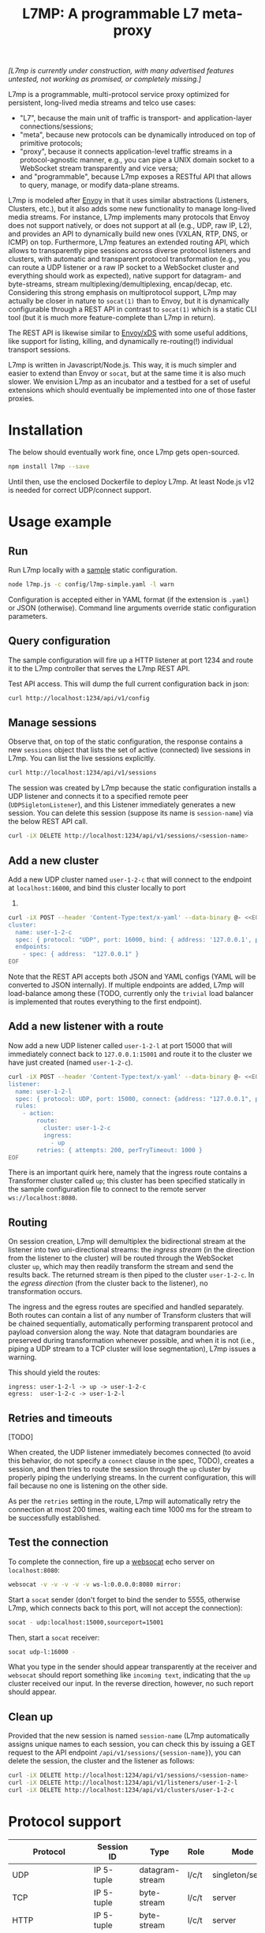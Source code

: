 #+LaTeX_HEADER:\usepackage[margin=2cm]{geometry}
#+LaTeX_HEADER:\usepackage{enumitem}
#+LaTeX_HEADER:\renewcommand{\ttdefault}{pcr}
#+LaTeX_HEADER:\lstdefinelanguage{yaml}{basicstyle=\ttfamily\scriptsize,frame=lrtb,framerule=1pt,framexleftmargin=1pt,showstringspaces=false}
#+LaTeX_HEADER:\usepackage{etoolbox}
#+LaTeX_HEADER:\makeatletter\patchcmd{\@verbatim}{\verbatim@font}{\verbatim@font\scriptsize}{}{}\makeatother
#+LATEX:\setitemize{noitemsep,topsep=0pt,parsep=0pt,partopsep=0pt}
#+OPTIONS: toc:nil author:nil ^:nil

#+TITLE: L7MP: A programmable L7 meta-proxy

/[L7mp is currently under construction, with many advertised features untested, not working as promised, or completely missing.]/

L7mp is a programmable, multi-protocol service proxy optimized for
persistent, long-lived media streams and telco use cases:

- "L7", because the main unit of traffic is transport- and
  application-layer connections/sessions;
- "meta", because new protocols can be dynamically introduced on top
  of primitive protocols;
- "proxy", because it connects application-level traffic streams in a
  protocol-agnostic manner, e.g., you can pipe a UNIX domain socket to
  a WebSocket stream transparently and vice versa;
- and "programmable", because L7mp exposes a RESTful API that allows
  to query, manage, or modify data-plane streams.

L7mp is modeled after [[https://github.com/envoyproxy/envoy][Envoy]]
in that it uses similar abstractions (Listeners, Clusters, etc.), but
it also adds some new functionality to manage long-lived media
streams.  For instance, L7mp implements many protocols that Envoy does
not support natively, or does not support at all (e.g., UDP, raw IP,
L2), and provides an API to dynamically build new ones (VXLAN, RTP,
DNS, or ICMP) on top.  Furthermore, L7mp features an extended routing
API, which allows to transparently pipe sessions across diverse
protocol listeners and clusters, with automatic and transparent
protocol transformation (e.g., you can route a UDP listener or a raw
IP socket to a WebSocket cluster and everything should work as
expected), native support for datagram- and byte-streams, stream
multiplexing/demultiplexing, encap/decap, etc.  Considering this
strong emphasis on multiprotocol support, L7mp may actually be closer
in nature to =socat(1)= than to Envoy, but it is dynamically
configurable through a REST API in contrast to =socat(1)= which is a
static CLI tool (but it is much more feature-complete than L7mp in
return).

The REST API is likewise similar to
[[https://github.com/cncf/udpa][Envoy/xDS]] with some useful
additions, like support for listing, killing, and dynamically
re-routing(!) individual transport sessions.

L7mp is written in Javascript/Node.js. This way, it is much simpler
and easier to extend than Envoy or =socat=, but at the same time it is
also much slower. We envision L7mp as an incubator and a testbed for a
set of useful extensions which should eventually be implemented into
one of those faster proxies.

* Installation

The below should eventually work fine, once L7mp gets open-sourced.

#+BEGIN_SRC sh
npm install l7mp --save
#+END_SRC

Until then, use the enclosed Dockerfile to deploy L7mp. At least
Node.js v12 is needed for correct UDP/connect support.

* Usage example

** Run

Run L7mp locally with a [[https://github.com/rg0now/l7mp/blob/master/config/l7mp-simple.yaml][sample]] static configuration.

#+BEGIN_SRC sh
node l7mp.js -c config/l7mp-simple.yaml -l warn
#+END_SRC

Configuration is accepted either in YAML format (if the extension is
=.yaml=) or JSON (otherwise).  Command line arguments override static
configuration parameters.

** Query configuration

The sample configuration will fire up a HTTP listener at port 1234 and
route it to the L7mp controller that serves the L7mp REST API.

Test API access. This will dump the full current configuration back in json:

#+BEGIN_SRC sh
curl http://localhost:1234/api/v1/config
#+END_SRC

** Manage sessions

Observe that, on top of the static configuration, the response
contains a new =sessions= object that lists the set of active
(connected) live sessions in L7mp.  You can list the live sessions
explicitly.

#+BEGIN_SRC sh
curl http://localhost:1234/api/v1/sessions
#+END_SRC

The session was created by L7mp because the static configuration
installs a UDP listener and connects it to a specified remote peer
(=UDPSigletonListener=), and this Listener immediately generates a new
session. You can delete this session (suppose its name is
=session-name=) via the below REST API call.

#+BEGIN_SRC sh
curl -iX DELETE http://localhost:1234/api/v1/sessions/<session-name>
#+END_SRC

** Add a new cluster

Add a new UDP cluster named =user-1-2-c= that will connect to the
endpoint at =localhost:16000=, and bind this cluster locally to port
16001.

#+BEGIN_SRC sh
curl -iX POST --header 'Content-Type:text/x-yaml' --data-binary @- <<EOF  http://localhost:1234/api/v1/clusters
cluster:
  name: user-1-2-c
  spec: { protocol: "UDP", port: 16000, bind: { address: '127.0.0.1', port: 16001 } }
  endpoints:
    - spec: { address:  "127.0.0.1" }
EOF
#+END_SRC

Note that the REST API accepts both JSON and YAML configs (YAML will
be converted to JSON internally). If multiple endpoints are added,
L7mp will load-balance among these (TODO, currently only the =trivial=
load balancer is implemented that routes everything to the first
endpoint).

** Add a new listener with a route

Now add a new UDP listener called =user-1-2-l= at port 15000 that will
immediately connect back to =127.0.0.1:15001= and route it to the
cluster we have just created (named =user-1-2-c=).

#+BEGIN_SRC sh
curl -iX POST --header 'Content-Type:text/x-yaml' --data-binary @- <<EOF  http://localhost:1234/api/v1/listeners
listener:
  name: user-1-2-l
  spec: { protocol: UDP, port: 15000, connect: {address: "127.0.0.1", port: 15001} }
  rules:
    - action:
        route:
          cluster: user-1-2-c
          ingress:
            - up
        retries: { attempts: 200, perTryTimeout: 1000 }
EOF
#+END_SRC

There is an important quirk here, namely that the ingress route
contains a Transformer cluster called =up=; this cluster has been
specified statically in the sample configuration file to connect to
the remote server =ws://localhost:8080=.

** Routing

On session creation, L7mp will demultiplex the bidirectional stream at
the listener into two uni-directional streams: the /ingress stream/
(in the direction from the listener to the cluster) will be routed
through the WebSocket cluster =up=, which may then readily transform
the stream and send the results back.  The returned stream is then
piped to the cluster =user-1-2-c=.  In the /egress direction/ (from
the cluster back to the listener), no transformation occurs.

The ingress and the egress routes are specified and handled
separately.  Both routes can contain a list of any number of Transform
clusters that will be chained sequentially, automatically performing
transparent protocol and payload conversion along the way. Note that
datagram boundaries are preserved during transformation whenever
possible, and when it is not (i.e., piping a UDP stream to a TCP
cluster will lose segmentation), L7mp issues a warning.

This should yield the routes:

: ingress: user-1-2-l -> up -> user-1-2-c
: egress:  user-1-2-c -> user-1-2-l

** Retries and timeouts

[TODO]

When created, the UDP listener immediately becomes connected (to avoid
this behavior, do not specify a =connect= clause in the spec, TODO),
creates a session, and then tries to route the session through the
=up= cluster by properly piping the underlying streams.  In the
current configuration, this will fail because no one is listening on
the other side.

As per the =retries= setting in the route, L7mp will automatically
retry the connection at most 200 times, waiting each time 1000 ms for
the stream to be successfully established.

** Test the connection

To complete the connection, fire up a
[[https://github.com/vi/websocat][websocat]] echo server on
=localhost:8080=:

#+BEGIN_SRC sh
websocat -v -v -v -v -v ws-l:0.0.0.0:8080 mirror:
#+END_SRC

Start a =socat= sender (don't forget to bind the sender to 5555,
otherwise L7mp, which connects back to this port, will not accept the
connection):

#+BEGIN_SRC sh
socat - udp:localhost:15000,sourceport=15001
#+END_SRC

Then, start a =socat= receiver:

#+BEGIN_SRC sh
socat udp-l:16000 -
#+END_SRC

What you type in the sender should appear transparently at the
receiver and =websocat= should report something like =incoming text=,
indicating that the =up= cluster received our input. In the reverse
direction, however, no such report should appear.

** Clean up

Provided that the new session is named =session-name= (L7mp
automatically assigns unique names to each session, you can check this
by issuing a GET request to the API endpoint
=/api/v1/sessions/{session-name}=), you can delete the session, the
cluster and the listener as follows:

#+BEGIN_SRC sh
curl -iX DELETE http://localhost:1234/api/v1/sessions/<session-name>
curl -iX DELETE http://localhost:1234/api/v1/listeners/user-1-2-l
curl -iX DELETE http://localhost:1234/api/v1/clusters/user-1-2-c
#+END_SRC

* Protocol support

|------------------+-------------------+-----------------+-------+------------------+---------+--------|
| Protocol         | Session ID        | Type            | Role  | Mode             | Re/Lb   | Status |
|------------------+-------------------+-----------------+-------+------------------+---------+--------|
| UDP              | IP 5-tuple        | datagram-stream | l/c/t | singleton/server | no/yes  | Full   |
| TCP              | IP 5-tuple        | byte-stream     | l/c/t | server           | yes/yes | Full   |
| HTTP             | IP 5-tuple        | byte-stream     | l/c/t | server           | yes/yes | Full   |
| WS               | IP 5-tuple + HTTP | datagram-stream | l/c/t | server           | yes/yes | Full   |
| STDIO-fork       | N/A               | byte-stream     | t     | singleton        | no/no   | Full   |
| UNIX/stream      | file desc/path    | byte-stream     | l/c/t | server           | yes/yes | Full   |
| UNIX/dgram       | file desc/path    | datagram-stream | l/c/t | singleton        | no/no   | ???    |
| PIPE             | file desc/path    | byte-stream     | l/c/t | singleton        | no/no   | TODO   |
| AF_PACKET        | file desc         | datagram-stream | l/c/t | singleton        | no/no   | TODO   |
| INLINE/STDIO     | N/A               | byte-stream     | c     | singleton        | yes/no  | Full   |
| INLINE/Echo      | N/A               | byte-stream     | t/c   | singleton        | yes/no  | Full   |
| INLINE/Logger    | N/A               | byte-stream     | t/c   | singleton        | yes/no  | Full   |
| INLINE/JSONENcap | N/A               | byte-stream     | t/c   | singleton        | yes/no  | Full   |
| INLINE/JSONDecap | N/A               | byte-stream     | t/c   | singleton        | yes/no  | Full   |
|------------------+-------------------+-----------------+-------+------------------+---------+--------|

** Protocols

- UDP-singleton is a "connected" UDP server, while UDP-server is a
  listener-only protocol that emits a new session for each IP
  5-tuple
- STDIO-fork is a (transform-only) protocol for communicating with a
  forked process through STDIO/STDOUT
- Inline/STDIO pipes the stream to the L7mp proxy stdin/stdout, stream
  reads from stdin and write to stdout (useful for debugging)
- Inline/Echo is an Echo Cluster, writes back everything it reads
  (useful for debugging)
- Inline/Logger is also an Echo Cluster, but also writes everything
  that goes through it to a file (useful for debugging)
- INLINE/stream and INLINE/dgram are transforms-only protocols for
  built-in transformers (node-js Transform objects)

** Session id

A unique name/descriptor for a session, generated dynamically by the
protocol's listener.

** Type

- session: receives/rewrites session metadata, called at session-setup
  time
- stream: byte-stream, segmentation/message boundaries not preserved
- datagram: datagram-stream segmentation/message boundaries preserved

Note that streams can run on top of datagram protocols but not the
other way around (warn!)

** Mode

- server: listen+accept -> new session
- singleton: can emit a single session only

** Role

- listener (l): protocol supports listeners to emit sessions
- cluster (c): protocol supports clusters to forward sessions to
- transform (t): bump-in-the-wire transformation of session
  metadata or payload (stream/datagram)

** Re/To/Lb

- Re: Retries support, To: Timeout support, Lb: load-balance support

** Status

* Documentation

- [[https://github.com/rg0now/l7mp/blob/master/doc/README.md][API model]] and the REST API
  [[https://github.com/rg0now/l7mp/blob/master/openapi/index.html][endpoints]]
- Main [[https://github.com/rg0now/l7mp/blob/master/openapi/README.md][concepts]]


* Examples

** Example 1: HTTP3/QUIC Gateway to Kubernetes/Istio

*** Objective

- ingress gateway that translates QUIC calls from the
- NB: HTTP3/QUIC support is TODO

*** TODO Pipeline

*** Config

- static config
#+BEGIN_SRC yaml
  admin:
    log_level: info
    log_file: /tmp/l7mp.log
    access_log_path: /tmp/admin_access.log
  listeners:
    - name: monitor_listener
      spec: { protocol: HTTP, port: 1235 }
      rules:
        - action:
            route:
              cluster: monitor_responder
    - name: http3_listener
      spec: { protocol: HTTP3, port: 443 }
      rules:
        - match:
            HTTP:
              path:
                prefix: "auth/"
          action:
            route:
              cluster: auth
        - action:
            route:
              cluster: frontend
  clusters:
    - name: monitor_responder
      spec: { protocol: PROMETHEUS }
    - name: auth
      spec: { protocol: HTTP, port: 8888 }
      endpoints:
        spec: { address: "auth.default.svc.cluster.local" }
    - name: frontend
      spec: { protocol: HTTP, port: 80 }
      endpoints:
        spec: { address: "nginx.default.svc.cluster.local" }
#+END_SRC

** Example 2: REST Converter

*** Objective

- push reports (e.g., from an IoT device) received on UDP into the
  cluster as REST API calls
- NB: UDP_server support is TODO

*** TODO Pipeline

*** Config

- static config
#+BEGIN_SRC yaml
  admin:
    log_level: info
    log_file: /tmp/l7mp.log
    access_log_path: /tmp/admin_access.log
  listeners:
    - name: monitor_listener
      spec: { protocol: HTTP, port: 1235 }
      rules:
        - action:
            route:
              cluster: monitor_responder
    - name: udp_listener
      spec: { protocol: UDP_server, port: 999 }
      rules:
        - action:
            metadata:
              HTTP:
                method: POST
                url:
                  path: "/topics/jsontest"
                headers:
                  content_type: "application/vnd.kafka.json.v2+json"
            route:
              cluster: kafka
              ingress:
                - http_set
                - json_encap
  clusters:
    - name: monitor_responder
      protocol: PROMETHEUS
    - name: kafka_rest
      spec: { protocol: HTTP, port: 8888 }
      endpoints:
        spec: { dest: "auth.default.svc.cluster.local" }
  transforms:
    - name: json_encap
      type: JSON_ENCAP # built-in (datagram-type)
#+END_SRC

** Example 3: SIP/RTP Media Plane

*** Objective

- process VoIP calls as RTP streams in Kubernetes/Istio

*** Pipeline

:              UNIX/dgram        WS: 8888          UNIX/dgram
:              ingress:up      transcode:up       egress: down
:                 A |               A |               A |
:  +----------+   | |               | |               | |   +------------------+
:  |          |---+ +---------------+ +---------------+ +-->|                  |
:  |UDP-l:1234|                                             |UDP-c:1.1.1.1/4321|
:  |          |<--+ +---------------+ +---------------+ +---|                  |
:  +----------+   | |               | |               | |   +------------------+
:                 | V               | V               | V
:             UNIX/dgram         WS: 8888          UNIX/dgram
:             egress:down     transcode:down      ingress:down

*** Config

- static config
#+BEGIN_SRC yaml
  admin:
    log_level: debug
    log_file: stdout
    access_log_path: /tmp/admin_access.log
  listeners:
    - name: controller_listener
      spec: { protocol: HTTP, port: 1234 }
      rules:
        - action:
            route:
              cluster: controller   # northbound: predefined INLINE/stream
    - name: monitor_listener
      spec: { protocol: HTTP, port: 1235 }
      rules:
        - action:
            route:
              cluster: monitor_responder   # predefined INLINE/stream
  clusters:
    - name: controller
      spec: { protocol: L7MPController }
    - name: monitor_responder
      spec: { protocol: PROMETHEUS }
    - name: "drop"
      spec: { protocol: DROP }
    - name: "ingress:up"
      spec: { protocol: UNIX }
      endpoints:
        - spec: { path: "/tmp/ingress_up.sock" }
    - name: "egress:up"
      spec: { protocol: UNIX }
      endpoints:
        - spec: { path: "/tmp/egress_up.sock" }
    - name: "ingress:down"
      spec: { protocol: UNIX }
      endpoints:
        - spec: { path: "/tmp/ingress_down.sock" }
    - name: "egress:down"
      spec: { protocol: UNIX }
      endpoints:
        - spec: { path: "/tmp//egress_down.sock" }
    - name: "transcode:up"
      spec: { protocol: WS, port: 8888 }
      endpoints:
        - spec: { address: "transcode1.default.svc.cluster.local" }
    - name: "transcode:down"
      spec: { protocol: WS, port: 8888 }
      endpoints:
        - spec: { address: "transcode2.default.svc.cluster.local" }
#+END_SRC

- adding a session: A: 1.2.3.4:5000 -> B: 4.3.2.1:5001
#+BEGIN_SRC yaml
  listeners:
    - name: user_1_2_l
      spec: { protocol: UDP, port: 5000, connect: {address: "1.2.3.4", port: 5000} }
      rules:
        - action:
            route:
              cluster: user_1_2_c
              ingress:
                - "ingress:up"   # demo: manually add a transform
                - "transcode:up" # automatically creates a transform for cluster
                - "egress:up"    # automatically creates a transform for cluster
              egress:
                - "ingress:down"   # automatically creates a transform for cluster
                - "transcode:down" # automatically creates a transform for cluster
                - "egress:down"    # automatically creates a transform for cluster
  clusters:
    - name: user_1_2_c
      spec: { protocol: UDP, port: 5001, bind: {port: 5001} }
      endpoints:
        - spec: { address: "4.3.2.1" }
  transforms:
    - name: "ingress:up"
      type: CLUSTER
      params:
        cluster: "ingress:up"
#+END_SRC

** TODO Example 4: Istio

* License

Copyright 2019 by its authors.
Some rights reserved. See AUTHORS.

MIT License
